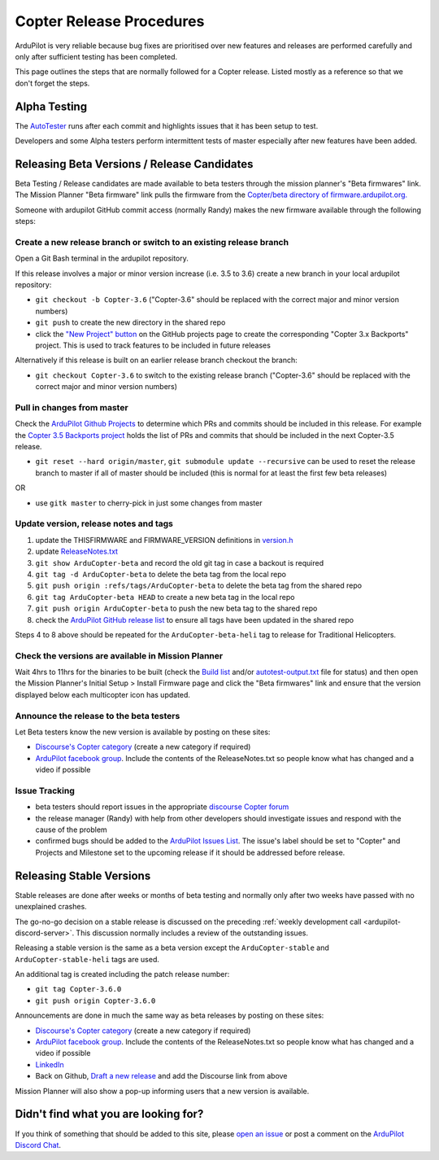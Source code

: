 .. _release-procedures:

=========================
Copter Release Procedures
=========================

ArduPilot is very reliable because bug fixes are prioritised over new features and releases are performed carefully and only after sufficient testing has been completed.

This page outlines the steps that are normally followed for a Copter release.  Listed mostly as a reference so that we don't forget the steps.

Alpha Testing
=============

The `AutoTester <https://autotest.ardupilot.org/>`__ runs after each
commit and highlights issues that it has been setup to test.

Developers and some Alpha testers perform intermittent tests of master
especially after new features have been added.

Releasing Beta Versions / Release Candidates
============================================

Beta Testing / Release candidates are made available to beta testers through the
mission planner's "Beta firmwares" link.  The Mission Planner "Beta
firmware" link pulls the firmware from the `Copter/beta directory of firmware.ardupilot.org. <https://firmware.ardupilot.org/Copter/beta/>`__

.. image:: ../images/ReleaseProcedures_MPBetaFirmwares.jpg
    :target: ../_images/ReleaseProcedures_MPBetaFirmwares.jpg

Someone with ardupilot GitHub commit access (normally Randy) makes the new firmware available through the following steps:

Create a new release branch or switch to an existing release branch
-------------------------------------------------------------------

Open a Git Bash terminal in the ardupilot repository.

If this release involves a major or minor version increase (i.e. 3.5 to 3.6) create a new branch in your local ardupilot repository:

- ``git checkout -b Copter-3.6`` ("Copter-3.6" should be replaced with the correct major and minor version numbers)
- ``git push`` to create the new directory in the shared repo
- click the `"New Project" button <https://github.com/ArduPilot/ardupilot/projects>`__ on the GitHub projects page to create the corresponding "Copter 3.x Backports" project.  This is used to track features to be included in future releases

Alternatively if this release is built on an earlier release branch checkout the branch:

- ``git checkout Copter-3.6`` to switch to the existing release branch ("Copter-3.6" should be replaced with the correct major and minor version numbers)

Pull in changes from master
---------------------------

Check the `ArduPilot Github Projects <https://github.com/ArduPilot/ardupilot/projects>`__ to determine which PRs and commits should be included in this release.
For example the `Copter 3.5 Backports project <https://github.com/ArduPilot/ardupilot/projects/4>`__ holds the list of PRs and commits that should be included in the next Copter-3.5 release.

- ``git reset --hard origin/master``, ``git submodule update --recursive`` can be used to reset the release branch to master if all of master should be included (this is normal for at least the first few beta releases)

OR

- use ``gitk master`` to cherry-pick in just some changes from master

Update version, release notes and tags
--------------------------------------

1. update the THISFIRMWARE and FIRMWARE_VERSION definitions in `version.h <https://github.com/ArduPilot/ardupilot/blob/master/ArduCopter/version.h>`__
2. update `ReleaseNotes.txt <https://github.com/ArduPilot/ardupilot/blob/master/ArduCopter/ReleaseNotes.txt>`__
3. ``git show ArduCopter-beta`` and record the old git tag in case a backout is required
4. ``git tag -d ArduCopter-beta`` to delete the beta tag from the local repo
5. ``git push origin :refs/tags/ArduCopter-beta`` to delete the beta tag from the shared repo
6. ``git tag ArduCopter-beta HEAD`` to create a new beta tag in the local repo
7. ``git push origin ArduCopter-beta`` to push the new beta tag to the shared repo
8. check the `ArduPilot GitHub release list <https://github.com/ArduPilot/ardupilot/releases>`__ to ensure all tags have been updated in the shared repo

Steps 4 to 8 above should be repeated for the ``ArduCopter-beta-heli`` tag to release for Traditional Helicopters.

Check the versions are available in Mission Planner
---------------------------------------------------

Wait 4hrs to 11hrs for the binaries to be built (check the `Build list <https://firmware.ardupilot.org/Tools/BuildSizes/builds.html>`__ and/or `autotest-output.txt <https://autotest.ardupilot.org/autotest-output.txt>`__ file for status) and then open the Mission Planner's Initial Setup > Install Firmware page and click the "Beta firmwares" link and ensure that the version displayed below each multicopter icon has updated.

.. image:: ../images/ReleaseProcedures_MPBetaFirmwares.jpg
    :target: ../_images/ReleaseProcedures_MPBetaFirmwares.jpg

Announce the release to the beta testers
----------------------------------------

Let Beta testers know the new version is available by posting on these sites:

- `Discourse's Copter category <https://discuss.ardupilot.org/c/arducopter>`__ (create a new category if required)
- `ArduPilot facebook group <https://www.facebook.com/groups/ArduPilot.org>`__.  Include the contents of the ReleaseNotes.txt so people know what has changed and a video if possible

Issue Tracking
--------------

- beta testers should report issues in the appropriate `discourse Copter forum <https://discuss.ardupilot.org/c/arducopter>`__
- the release manager (Randy) with help from other developers should investigate issues and respond with the cause of the problem
- confirmed bugs should be added to the `ArduPilot Issues List <https://github.com/ArduPilot/ardupilot/issues>`__.  The issue's label should be set to "Copter" and Projects and Milestone set to the upcoming release if it should be addressed before release.

Releasing Stable Versions
=========================

Stable releases are done after weeks or months of beta testing and normally only after two weeks have passed with no unexplained crashes.

The go-no-go decision on a stable release is discussed on the preceding :ref:`weekly development call <ardupilot-discord-server>`.  This discussion normally includes a review of the outstanding issues.

Releasing a stable version is the same as a beta version except the ``ArduCopter-stable`` and ``ArduCopter-stable-heli`` tags are used.

An additional tag is created including the patch release number:

- ``git tag Copter-3.6.0``
- ``git push origin Copter-3.6.0``

Announcements are done in much the same way as beta releases by posting on these sites:

- `Discourse's Copter category <https://discuss.ardupilot.org/c/arducopter>`__ (create a new category if required)
- `ArduPilot facebook group <https://www.facebook.com/groups/ArduPilot.org>`__.  Include the contents of the ReleaseNotes.txt so people know what has changed and a video if possible
- `LinkedIn <https://www.linkedin.com>`__
- Back on Github, `Draft a new release <https://github.com/ArduPilot/ardupilot/releases>`__ and add the Discourse link from above

Mission Planner will also show a pop-up informing users that a new version is available.

Didn't find what you are looking for?
=====================================

If you think of something that should be added to this site, please
`open an issue <https://github.com/ArduPilot/ardupilot/issues>`__ or
post a comment on the
`ArduPilot Discord Chat <https://ardupilot.org/discord>`__.
